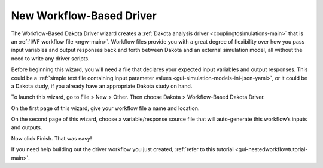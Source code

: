 .. _wizards-newworkflowdriver-main:

"""""""""""""""""""""""""
New Workflow-Based Driver
"""""""""""""""""""""""""

The Workflow-Based Dakota Driver wizard creates a :ref:`Dakota analysis driver <couplingtosimulations-main>` that is an :ref:`IWF workflow file <ngw-main>`.  Workflow files
provide you with a great degree of flexibility over how you pass input variables and output responses back and forth between Dakota and an external simulation model, all
without the need to write any driver scripts.

Before beginning this wizard, you will need a file that declares your expected input variables and output responses.  This could be
a :ref:`simple text file containing input parameter values <gui-simulation-models-ini-json-yaml>`, or it could be a Dakota study, if
you already have an appropriate Dakota study on hand.

To launch this wizard, go to File > New > Other.  Then choose Dakota > Workflow-Based Dakota Driver.

On the first page of this wizard, give your workflow file a name and location.

On the second page of this wizard, choose a variable/response source file that will auto-generate this workflow’s inputs and outputs.

.. image:: img/NewDakotaStudy_Drivers_Workflow_1.png
   :alt: Get the variables and responses from our file

Now click Finish.  That was easy!

If you need help building out the driver workflow you just created, :ref:`refer to this tutorial <gui-nestedworkflowtutorial-main>`.
